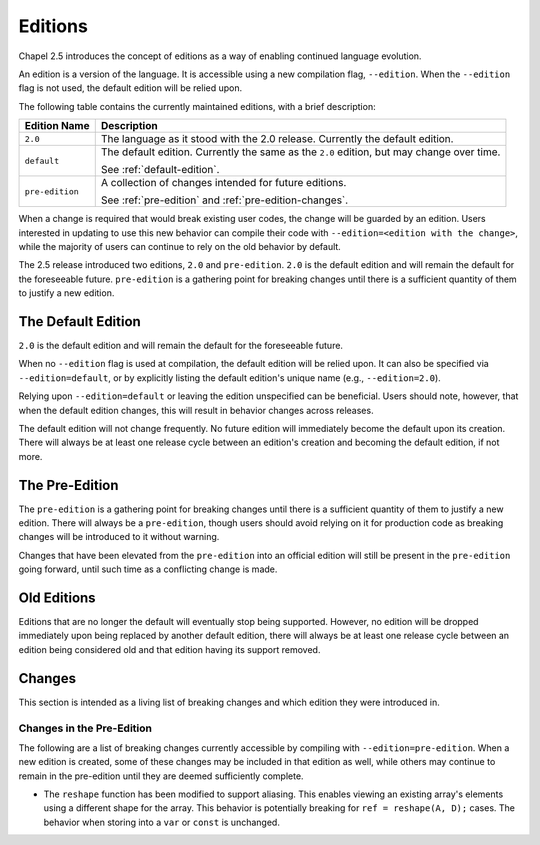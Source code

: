 .. _readme-editions:

========
Editions
========

Chapel 2.5 introduces the concept of editions as a way of enabling continued
language evolution.

An edition is a version of the language.  It is accessible using a new
compilation flag, ``--edition``.  When the ``--edition`` flag is not used, the
default edition will be relied upon.

The following table contains the currently maintained editions, with a brief
description:

+-----------------+------------------------------------------------------------+
| Edition Name    | Description                                                |
+=================+============================================================+
| ``2.0``         | The language as it stood with the 2.0 release.  Currently  |
|                 | the default edition.                                       |
+-----------------+------------------------------------------------------------+
| ``default``     | The default edition.  Currently the same as the ``2.0``    |
|                 | edition, but may change over time.                         |
|                 |                                                            |
|                 | See :ref:`default-edition`.                                |
+-----------------+------------------------------------------------------------+
| ``pre-edition`` | A collection of changes intended for future editions.      |
|                 |                                                            |
|                 | See :ref:`pre-edition` and :ref:`pre-edition-changes`.     |
+-----------------+------------------------------------------------------------+

When a change is required that would break existing user codes, the change will
be guarded by an edition.  Users interested in updating to use this new behavior
can compile their code with ``--edition=<edition with the change>``, while the
majority of users can continue to rely on the old behavior by default.

The 2.5 release introduced two editions, ``2.0`` and ``pre-edition``.  ``2.0``
is the default edition and will remain the default for the foreseeable future.
``pre-edition`` is a gathering point for breaking changes until there is a
sufficient quantity of them to justify a new edition.

.. _default-edition:

-------------------
The Default Edition
-------------------

``2.0`` is the default edition and will remain the default for the foreseeable
future.

When no ``--edition`` flag is used at compilation, the default edition will be
relied upon.  It can also be specified via ``--edition=default``, or by
explicitly listing the default edition's unique name (e.g., ``--edition=2.0``).

Relying upon ``--edition=default`` or leaving the edition unspecified can be
beneficial.  Users should note, however, that when the default edition changes,
this will result in behavior changes across releases.

The default edition will not change frequently.  No future edition will
immediately become the default upon its creation.  There will always be at least
one release cycle between an edition's creation and becoming the default
edition, if not more.

.. TODO: link to information about flag to see changes between editions, when it
   exists

.. _pre-edition:

-------------------
The Pre-Edition
-------------------

The ``pre-edition`` is a gathering point for breaking changes until there is a
sufficient quantity of them to justify a new edition.  There will always be a
``pre-edition``, though users should avoid relying on it for production code as
breaking changes will be introduced to it without warning.

Changes that have been elevated from the ``pre-edition`` into an official
edition will still be present in the ``pre-edition`` going forward, until such
time as a conflicting change is made.

------------
Old Editions
------------

Editions that are no longer the default will eventually stop being supported.
However, no edition will be dropped immediately upon being replaced by another
default edition, there will always be at least one release cycle between an
edition being considered old and that edition having its support removed.

.. TODO: list old editions and their final release here, in a chart

.. _edition-changes:

-------
Changes
-------

This section is intended as a living list of breaking changes and which edition
they were introduced in.

.. _pre-edition-changes:

++++++++++++++++++++++++++
Changes in the Pre-Edition
++++++++++++++++++++++++++


The following are a list of breaking changes currently accessible by compiling
with ``--edition=pre-edition``.  When a new edition is created, some of these
changes may be included in that edition as well, while others may continue to
remain in the pre-edition until they are deemed sufficiently complete.

- The ``reshape`` function has been modified to support aliasing.  This enables
  viewing an existing array's elements using a different shape for the array.
  This behavior is potentially breaking for ``ref = reshape(A, D);`` cases.
  The behavior when storing into a ``var`` or ``const`` is unchanged.

